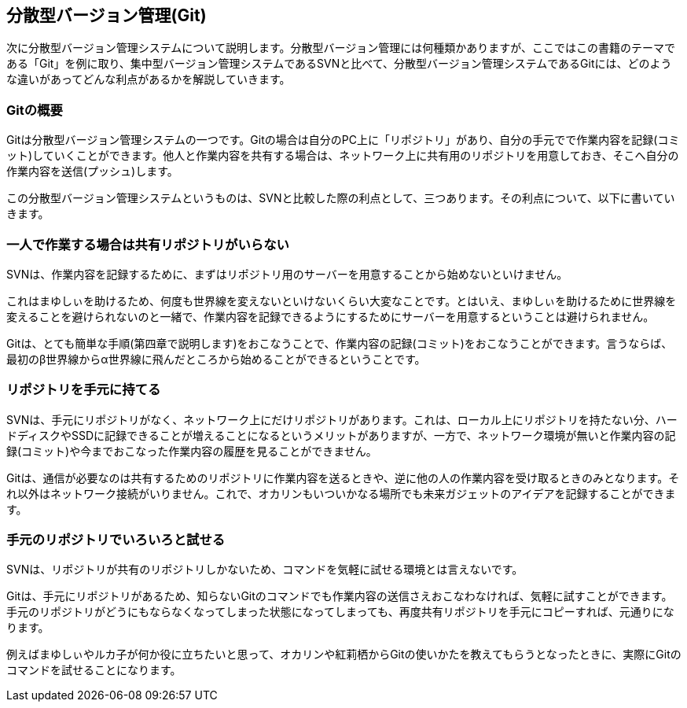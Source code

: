 [[distributed-revision-control]]

== 分散型バージョン管理(Git)

次に分散型バージョン管理システムについて説明します。分散型バージョン管理には何種類かありますが、ここではこの書籍のテーマである「Git」を例に取り、集中型バージョン管理システムであるSVNと比べて、分散型バージョン管理システムであるGitには、どのような違いがあってどんな利点があるかを解説していきます。

=== Gitの概要

Gitは分散型バージョン管理システムの一つです。Gitの場合は自分のPC上に「リポジトリ」があり、自分の手元でで作業内容を記録(コミット)していくことができます。他人と作業内容を共有する場合は、ネットワーク上に共有用のリポジトリを用意しておき、そこへ自分の作業内容を送信(プッシュ)します。

この分散型バージョン管理システムというものは、SVNと比較した際の利点として、三つあります。その利点について、以下に書いていきます。

=== 一人で作業する場合は共有リポジトリがいらない

SVNは、作業内容を記録するために、まずはリポジトリ用のサーバーを用意することから始めないといけません。

これはまゆしぃを助けるため、何度も世界線を変えないといけないくらい大変なことです。とはいえ、まゆしぃを助けるために世界線を変えることを避けられないのと一緒で、作業内容を記録できるようにするためにサーバーを用意するということは避けられません。

Gitは、とても簡単な手順(第四章で説明します)をおこなうことで、作業内容の記録(コミット)をおこなうことができます。言うならば、最初のβ世界線からα世界線に飛んだところから始めることができるということです。

=== リポジトリを手元に持てる

SVNは、手元にリポジトリがなく、ネットワーク上にだけリポジトリがあります。これは、ローカル上にリポジトリを持たない分、ハードディスクやSSDに記録できることが増えることになるというメリットがありますが、一方で、ネットワーク環境が無いと作業内容の記録(コミット)や今までおこなった作業内容の履歴を見ることができません。

Gitは、通信が必要なのは共有するためのリポジトリに作業内容を送るときや、逆に他の人の作業内容を受け取るときのみとなります。それ以外はネットワーク接続がいりません。これで、オカリンもいついかなる場所でも未来ガジェットのアイデアを記録することができます。

=== 手元のリポジトリでいろいろと試せる

SVNは、リポジトリが共有のリポジトリしかないため、コマンドを気軽に試せる環境とは言えないです。

Gitは、手元にリポジトリがあるため、知らないGitのコマンドでも作業内容の送信さえおこなわなければ、気軽に試すことができます。手元のリポジトリがどうにもならなくなってしまった状態になってしまっても、再度共有リポジトリを手元にコピーすれば、元通りになります。

例えばまゆしぃやルカ子が何か役に立ちたいと思って、オカリンや紅莉栖からGitの使いかたを教えてもらうとなったときに、実際にGitのコマンドを試せることになります。
